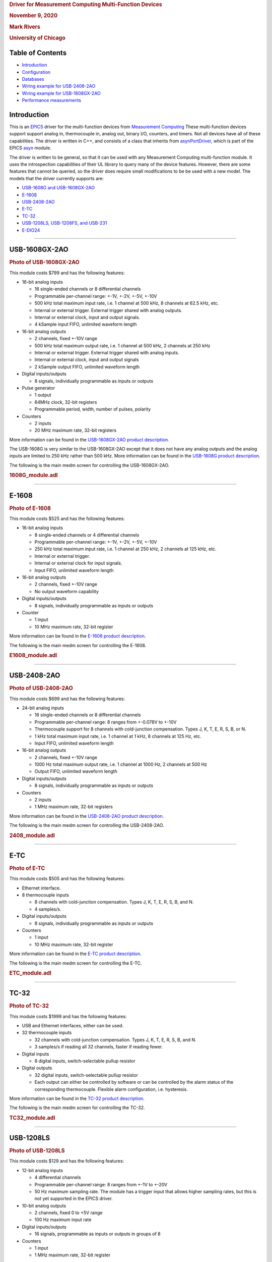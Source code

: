 .. container::

   .. rubric:: Driver for Measurement Computing Multi-Function Devices
      :name: driver-for-measurement-computing-multi-function-devices

   .. rubric:: November 9, 2020
      :name: november-9-2020

   .. rubric:: Mark Rivers
      :name: mark-rivers

   .. rubric:: University of Chicago
      :name: university-of-chicago

Table of Contents
-----------------

-  `Introduction <#Introduction>`__
-  `Configuration <#Configuration>`__
-  `Databases <#Databases>`__
-  `Wiring example for USB-2408-2AO <#USB2408_Wiring>`__
-  `Wiring example for USB-1608GX-2AO <#USB1608_Wiring>`__
-  `Performance measurements <#Performance>`__

.. _Introduction:

Introduction
------------

This is an `EPICS <http://www.aps.anl.gov/epics>`__ driver for the
multi-function devices from `Measurement
Computing <http://www.mccdaq.com>`__ These multi-function devices
support support analog in, thermocouple in, analog out, binary I/O,
counters, and timers. Not all devices have all of these capabilities.
The driver is written in C++, and consists of a class that inherits from
`asynPortDriver <http://www.aps.anl.gov/epics/modules/soft/asyn/R4-27/asynPortDriver.html>`__,
which is part of the EPICS
`asyn <http://www.aps.anl.gov/epics/modules/soft/asyn>`__ module.

The driver is written to be general, so that it can be used with any
Measurement Computing multi-function module. It uses the introspection
capabilities of their UL library to query many of the device features.
However, there are some features that cannot be queried, so the driver
does require small modifications to be be used with a new model. The
models that the driver currently supports are:

-  `USB-1608G and USB-1608GX-2AO <#USB-1608GX-2AO>`__
-  `E-1608 <#E-1608>`__
-  `USB-2408-2AO <#USB-2408-2AO>`__
-  `E-TC <#E-TC>`__
-  `TC-32 <#TC-32>`__
-  `USB-1208LS, USB-1208FS, and USB-231 <#USB-1208LS>`__
-  `E-DIO24 <#E-DIO24>`__

--------------

.. _USB-1608GX-2AO:

USB-1608GX-2AO
--------------

.. container::

   .. rubric:: Photo of USB-1608GX-2AO
      :name: photo-of-usb-1608gx-2ao

   |USB-1608GX-2AO.jpg|

This module costs $799 and has the following features:

-  16-bit analog inputs

   -  16 single-ended channels or 8 differential channels
   -  Programmable per-channel range: +-1V, +-2V, +-5V, +-10V
   -  500 kHz total maximum input rate, i.e. 1 channel at 500 kHz, 8
      channels at 62.5 kHz, etc.
   -  Internal or external trigger. External trigger shared with analog
      outputs.
   -  Internal or external clock, input and output signals.
   -  4 kSample input FIFO, unlimited waveform length

-  16-bit analog outputs

   -  2 channels, fixed +-10V range
   -  500 kHz total maximum output rate, i.e. 1 channel at 500 kHz, 2
      channels at 250 kHz
   -  Internal or external trigger. External trigger shared with analog
      inputs.
   -  Internal or external clock, input and output signals
   -  2 kSample output FIFO, unlimited waveform length

-  Digital inputs/outputs

   -  8 signals, individually programmable as inputs or outputs

-  Pulse generator

   -  1 output
   -  64MHz clock, 32-bit registers
   -  Programmable period, width, number of pulses, polarity

-  Counters

   -  2 inputs
   -  20 MHz maximum rate, 32-bit registers

More information can be found in the `USB-1608GX-2AO product
description. <http://www.mccdaq.com/usb-data-acquisition/USB-1608G-Series.aspx>`__

The USB-1608G is very similar to the USB-1608GX-2AO except that it does
not have any analog outputs and the analog inputs are limited to 250 kHz
rather than 500 kHz. More information can be found in the `USB-1608G
product
description. <http://www.mccdaq.com/usb-data-acquisition/USB-1608G-Series.aspx>`__

The following is the main medm screen for controlling the
USB-1608GX-2AO.

.. container::

   .. rubric:: 1608G_module.adl
      :name: g_module.adl

   |USB1608G_module.png|

--------------

.. _E-1608:

E-1608
------

.. container::

   .. rubric:: Photo of E-1608
      :name: photo-of-e-1608

   |E1608.jpg|

This module costs $525 and has the following features:

-  16-bit analog inputs

   -  8 single-ended channels or 4 differential channels
   -  Programmable per-channel range: +-1V, +-2V, +-5V, +-10V
   -  250 kHz total maximum input rate, i.e. 1 channel at 250 kHz, 2
      channels at 125 kHz, etc.
   -  Internal or external trigger.
   -  Internal or external clock for input signals.
   -  Input FIFO, unlimited waveform length

-  16-bit analog outputs

   -  2 channels, fixed +-10V range
   -  No output waveform capability

-  Digital inputs/outputs

   -  8 signals, individually programmable as inputs or outputs

-  Counter

   -  1 input
   -  10 MHz maximum rate, 32-bit register

More information can be found in the `E-1608 product
description. <https://www.mccdaq.com/ethernet-data-acquisition/E-1608-Series>`__

The following is the main medm screen for controlling the E-1608.

.. container::

   .. rubric:: E1608_module.adl
      :name: e1608_module.adl

   |E1608_module.png|

--------------

.. _USB-2408-2AO:

USB-2408-2AO
------------

.. container::

   .. rubric:: Photo of USB-2408-2AO
      :name: photo-of-usb-2408-2ao

   |USB-2408-2AO.jpg|

This module costs $699 and has the following features:

-  24-bit analog inputs

   -  16 single-ended channels or 8 differential channels
   -  Programmable per-channel range: 8 ranges from +-0.078V to +-10V
   -  Thermocouple support for 8 channels with cold-junction
      compensation. Types J, K, T, E, R, S, B, or N.
   -  1 kHz total maximum input rate, i.e. 1 channel at 1 kHz, 8
      channels at 125 Hz, etc.
   -  Input FIFO, unlimited waveform length

-  16-bit analog outputs

   -  2 channels, fixed +-10V range
   -  1000 Hz total maximum output rate, i.e. 1 channel at 1000 Hz, 2
      channels at 500 Hz
   -  Output FIFO, unlimited waveform length

-  Digital inputs/outputs

   -  8 signals, individually programmable as inputs or outputs

-  Counters

   -  2 inputs
   -  1 MHz maximum rate, 32-bit registers

More information can be found in the `USB-2408-2AO product
description. <http://www.mccdaq.com/usb-data-acquisition/USB-2408-Series.aspx>`__

The following is the main medm screen for controlling the USB-2408-2AO.

.. container::

   .. rubric:: 2408_module.adl
      :name: module.adl

   |USB2408_module.png|

--------------

.. _E-TC:

E-TC
----

.. container::

   .. rubric:: Photo of E-TC
      :name: photo-of-e-tc

   |E-TC.jpg|

This module costs $505 and has the following features:

-  Ethernet interface.
-  8 thermocouple inputs

   -  8 channels with cold-junction compensation. Types J, K, T, E, R,
      S, B, and N.
   -  4 samples/s.

-  Digital inputs/outputs

   -  8 signals, individually programmable as inputs or outputs

-  Counters

   -  1 input
   -  10 MHz maximum rate, 32-bit register

More information can be found in the `E-TC product
description. <https://www.mccdaq.com/ethernet-data-acquisition/thermocouple-input/24-bit-daq/E-TC.aspx>`__

The following is the main medm screen for controlling the E-TC.

.. container::

   .. rubric:: ETC_module.adl
      :name: etc_module.adl

   |ETC_module.png|

--------------

.. _TC-32:

TC-32
-----

.. container::

   .. rubric:: Photo of TC-32
      :name: photo-of-tc-32

   |TC-32.jpg|

This module costs $1999 and has the following features:

-  USB and Ethernet interfaces, either can be used.
-  32 thermocouple inputs

   -  32 channels with cold-junction compensation. Types J, K, T, E, R,
      S, B, and N.
   -  3 samples/s if reading all 32 channels, faster if reading fewer.

-  Digital inputs

   -  8 digital inputs, switch-selectable pullup resistor

-  Digital outputs

   -  32 digital inputs, switch-selectable pullup resistor
   -  Each output can either be controlled by software or can be
      controlled by the alarm status of the corresponding thermocouple.
      Flexible alarm configuration, i.e. hysteresis.

More information can be found in the `TC-32 product
description. <http://www.mccdaq.com/usb-ethernet-data-acquisition/temperature/usb-ethernet-24-bit-thermocouple-daq/TC-32.aspx>`__

The following is the main medm screen for controlling the TC-32.

.. container::

   .. rubric:: TC32_module.adl
      :name: tc32_module.adl

   |TC32_module.png|

--------------

.. _USB-1208LS:

USB-1208LS
----------

.. container::

   .. rubric:: Photo of USB-1208LS
      :name: photo-of-usb-1208ls

   |USB-1208LS.jpg|

This module costs $129 and has the following features:

-  12-bit analog inputs

   -  4 differential channels
   -  Programmable per-channel range: 8 ranges from +-1V to +-20V
   -  50 Hz maximum sampling rate. The module has a trigger input that
      allows higher sampling rates, but this is not yet supported in the
      EPICS driver.

-  10-bit analog outputs

   -  2 channels, fixed 0 to +5V range
   -  100 Hz maximum input rate

-  Digital inputs/outputs

   -  16 signals, programmable as inputs or outputs in groups of 8

-  Counters

   -  1 input
   -  1 MHz maximum rate, 32-bit register

More information can be found in the `USB-1208LS product
description. <http://www.mccdaq.com/usb-data-acquisition/USB-1208FS-LS-1408FS-Series.aspx>`__

The
`USB-1208HS <http://www.mccdaq.com/usb-data-acquisition/USB-1208FS-LS-1408FS-Series.aspx>`__
and
`USB-231 <http://www.mccdaq.com/usb-data-acquisition/USB-230-Series.aspx>`__
are similar devices but with higher performance.

The following is the main medm screen for controlling the USB-1208LS.

.. container::

   .. rubric:: USB1208LS_module.adl
      :name: usb1208ls_module.adl

   |USB1208LS_module.png|

.. _E-DIO24:

E-DIO24
-------

.. container::

   .. rubric:: Photo of E-DIO24
      :name: photo-of-e-dio24

   |E-DIO24_500.jpg|

This module costs $320 and has the following features:

-  Digital inputs/outputs

   -  24 signals, individuaully programmable as inputs or outputs

-  Counters

   -  1 input
   -  10 MHz maximum rate, 32-bit register

More information can be found in the `E-DIO24 product
description. <https://www.mccdaq.com/ethernet-data-acquisition/24-channel-digital-io-daq/E-DIO24-Series>`__

.. _Configuration:

Configuration
-------------

The following lines are needed in the EPICS startup script for the
multifunction driver.

::

   ## Configure port driver
   # MultiFunctionConfig(portName,        # The name to give to this asyn port driver
   #                     boardNum,        # The number of this board assigned by the Measurement Computing Instacal program 
   #                     maxInputPoints,  # Maximum number of input points for waveform digitizer
   #                     maxOutputPoints) # Maximum number of output points for waveform generator
   MultiFunctionConfig("1608G_1", 1, 1048576, 1048576)
   dbLoadTemplate("1608G.substitutions.big")

The measComp module comes with example iocBoot/ directories that contain
example startup scripts and example substitutions files. These
directories are iocUSB1208, iocUSB1608G, iocUSB1608G-2A0, iocUSB2408,
iocUSB231, iocUSBC9513, iocUSBCTR, and iocMeasCompDemo.

.. _Databases:

Databases
---------

The following tables list the database template files that are used with
the multi-function modules.

Analog I/O Functions
~~~~~~~~~~~~~~~~~~~~

EPICS record name

EPICS record type

asyn interface

drvInfo string

Description

**measCompAnalogIn.template. This database is loaded once for each
analog input channel.**

$(P)$(R)

ai

asynInt32

ANALOG_IN_VALUE

Analog input value. This is converted from the 16-bit unsigned integer
device units from the driver to engineering units using the EGUL and
EGUF fields. This field should be periodically scanned, since it is not
currently polled in the driver, so I/O Intr scanning cannot be used.

$(P)$(R)Range

mbbo

asynInt32

ANALOG_IN_RANGE

Input range for this analog input channel. Choices are determined at run
time based on the model in use.

$(P)$(R)Type

mbbo

asynInt32

ANALOG_IN_TYPE

Input type (e.g. "Volts", "TC deg", etc.) for this analog input channel.
Choices are determined at run time based on the model in use.

**measCompAnalogOut.template. This database is loaded once for each
analog input channel.**

$(P)$(R)

ai

asynInt32

ANALOG_OUT_VALUE

Analog output value. This is converted from engineering units to the
16-bit unsigned integer device units for the driver using the EGUL and
EGUF fields.

$(P)$(R)Range

mbbo

asynInt32

ANALOG_OUT_RANGE

Output range for this analog output channel. Choices are determined at
run time based on the model in use.

$(P)$(R)Return

ai

asynInt32

ANALOG_OUT_VALUE

Analog output value to return to at the end of a pulse. This is
converted from engineering units to the 16-bit unsigned integer device
units for the driver using the EGUL and EGUF fields.

$(P)$(R)Pulse

bo

N.A.

N.A.

Choices are "Normal" and "Pulse". In Normal mode the Return record is
ignored. In Pulse mode the $(P)($R) output is written to to hardware,
followed immediately by writing the $(P)$(R)Return value.

$(P)$(R)TweakVal

ao

N.A.

N.A.

The amount by which to tweak the out when the Tweak record is processed.

$(P)$(R)TweakUp

calcout

N.A.

N.A.

Tweaks the output up by TweakVal.

$(P)$(R)TweakDown

calcout

N.A.

N.A.

Tweaks the output down by TweakVal.

The following is the medm screen for controlling the analog input
records for the USB-1608GX-2AO. Note that the engineering units limits
(EGUL and EGUF) do not have to be in volts, they can be in any units
such as "percent", "degrees", etc.

.. container::

   .. rubric:: measCompAiSetup.adl
      :name: meascompaisetup.adl

   |measCompAiSetup.png|

The following is the medm screen for controlling the analog output
records for the USB-1608GX-2AO. Note that the engineering units limits
(EGUL and EGUF) do not have to be in volts, they can be in any units
such as "percent", "degrees", etc. The drive limits can be more
restrictive than the full +-10V output range of the analog outputs.

.. container::

   .. rubric:: measCompAoSetup.adl
      :name: meascompaosetup.adl

   |measCompAoSetup.png|

Temperature Functions
~~~~~~~~~~~~~~~~~~~~~

EPICS record name

EPICS record type

asyn interface

drvInfo string

Description

**measCompTemperatureIn.template. This database is loaded once for each
temperature input channel.**

$(P)$(R)

ai

asynFloat64

TEMPERATURE_IN_VALUE

Temperature input value. This field should be periodically scanned,
since it is not currently polled in the driver, so I/O Intr scanning
cannot be used.

$(P)$(R)Scale

mbbo

asynInt32

TEMPERATURE_SCALE

Temperature scale (units) for this temperature input channel. Choices
are "Celsius" (0), "Fahrenheit" (1), "Kelvin" (2), "Volts" (4), and
"Noscale" (5).

$(P)$(R)TCType

mbbo

asynInt32

THERMOCOUPLE_TYPE

Thermocouple type. Choices are "Type J" (1), "Type K" (2), "Type T" (3),
"Type 4" (4), "Type R" (5), "Type S" (6), "Type B" (7), "Type N" (8)

$(P)$(R)Filter

mbbo

asynInt32

TEMPERATURE_FILTER

Temperature filter. Choices are "Filter" (0) and "No filter" (0x400)

The following is the main medm screen for configuring the
analog/temperature inputs on the USB-2408-2AO.

.. container::

   .. rubric:: measCompTemperatureSetup.adl
      :name: meascomptemperaturesetup.adl

   |measCompTemperatureSetup.png|

Digital I/O Functions
~~~~~~~~~~~~~~~~~~~~~

EPICS record name

EPICS record type

asyn interface

drvInfo string

Description

**measCompBinaryIn.template. This database is loaded once for each
binary I/O bit.**

$(P)$(R)

bi

asynUInt32Digital

DIGITAL_INPUT

Digital input value. The MASK parameter in the INP link defines which
bit is used. The binary inputs are polled by the driver poller thread,
so these records should have SCAN="I/O Intr".

**measCompLongIn.template. This database is loaded once for each binary
I/O register.**

$(P)$(R)

longin

asynUInt32Digital

DIGITAL_INPUT

Digital input value as a word, rather than individual bits. The MASK
parameter in the INP link defines which bits are used. The binary inputs
are polled by the driver poller thread, so this record should have
SCAN="I/O Intr".

**measCompBinaryOut.template. This database is loaded once for each
binary I/O bit.**

$(P)$(R)

bo

asynUInt32Digital

DIGITAL_OUTPUT

Digital output value. The MASK parameter in the INP link defines which
bit is used.

$(P)$(R)_RBV

bi

asynUInt32Digital

DIGITAL_OUTPUT

Digital output value readback. The MASK parameter in the INP link
defines which bit is used.

**measCompLongOut.template. This database is loaded once for each binary
I/O register.**

$(P)$(R)

longout

asynUInt32Digital

DIGITAL_OUTPUT

Digital output value as a word, rather than individual bits. The MASK
parameter in the INP link defines which bits are used.

$(P)$(R)_RBV

longin

asynUInt32Digital

DIGITAL_OUTPUT

Digital output value readback as a word, rather than individual bits.
The MASK parameter in the INP link defines which bits are used.

**measCompBinaryDir.template. This database is loaded once for each
binary I/O bit.**

$(P)$(R)

bo

asynUInt32Digital

DIGITAL_DIRECTION

Direction of this I/O line, "In" (0) or "Out" (1). The MASK parameter in
the INP link defines which bit is used.

Pulse Generator Functions (these are called "timers" in Measurement Computing's documentation)
~~~~~~~~~~~~~~~~~~~~~~~~~~~~~~~~~~~~~~~~~~~~~~~~~~~~~~~~~~~~~~~~~~~~~~~~~~~~~~~~~~~~~~~~~~~~~~

EPICS record name

EPICS record type

asyn interface

drvInfo string

Description

**measCompPulseGen.template. This database is loaded once for each pulse
generator.**

$(P)$(R)Run

bo

asynUInt32

PULSE_RUN

"Run" (1) starts the pulse generator, "Stop" (0) stops the pulse
generator. Note that ideally this record should go back to 0 when the
pulse generator is done, if it is outputting a finite number of pulses
(see Count record). But unfortunately the Measurement Computing library
does not have a way to query the status of the timer to see if it is
done, so this is not possible.

$(P)$(R)Period

ao

asynFloat64

PULSE_PERIOD

Pulse period, in seconds. The time between pulses can be defined either
with the Period or with the Frequency; whenever one record is changed
the other is updated with the new calculated value.

$(P)$(R)Frequency

ao

N.A.

N.A.

Pulse frequency, in seconds. The Frequency calculates a new value of the
Period, and sends the period value to the driver.

$(P)$(R)Width

ao

asynFloat64

PULSE_WIDTH

Pulse width, in seconds. The allowed range is 15.625 ns to
(Period-15.625 ns).

$(P)$(R)Delay

ao

asynFloat64

PULSE_DELAY

Initial pulse delay in seconds after Run is set to 1.

$(P)$(R)Count

longout

asynInt32

PULSE_COUNT

Number of pulses to output. If the Count is 0 then the pulse generator
runs continuously until Run is set to 0.

$(P)$(R)IdleState

bo

asynInt32

PULSE_IDLE_STATE

The idle state of the pulse output line, "Low" (0) or "High" (1). This
determines the polarity of the pulse, i.e. positive going or negative
going.

Waveform Digitizer Functions
~~~~~~~~~~~~~~~~~~~~~~~~~~~~

EPICS record name

EPICS record type

asyn interface

drvInfo string

Description

**measCompWaveformDig.template. This database is loaded once per
module.**

$(P)$(R)NumPoints

longout

asynInt32

WAVEDIG_NUM_POINTS

Number of points to digitize. This cannot be more than the value of
maxInputPoints that was specified in USB1608GConfig.

$(P)$(R)FirstChan

mbbo

asynInt32

WAVEDIG_FIRST_CHAN

First channel to digitize. "1" (0) to "8" (7). The database currently
assumes differential inputs, so only 8 inputs are available, though this
can easily be extended to 16.

$(P)$(R)NumChans

mbbo

asynInt32

WAVEDIG_NUM_CHANS

Number of channels to digitize. "1" (0) to "8" (7). The maximum valid
number is 8-FirstChan+1. The database currently assumes differential
inputs, so only 8 inputs are available, though this can easily be
extended to 16.

$(P)$(R)TimeWF

waveform

asynFloat32Array

WAVEDIG_TIME_WF

Timebase waveform. These values are calculated when Dwell or NumPoints
are changed. It is typically used as the X-axis in plots.

$(P)$(R)CurrentPoint

longin

asynInt32

WAVEDIG_CURRENT_POINT

The current point being collected. This does not always increment by 1
because the device can transfer data in blocks.

$(P)$(R)Dwell

ao

asynFloat64

WAVEDIG_DWELL

The time per point in seconds. The minimum time is 2 microseconds times
NumChans.

$(P)$(R)TotalTime

ai

asynFloat64

WAVEDIG_TOTAL_TIME

The total time to digitize NumChans*NumPoints.

$(P)$(R)ExtTrigger

bo

asynInt32

WAVEDIG_EXT_TRIGGER

The trigger source, "Internal" (0) or "External" (1).

$(P)$(R)ExtClock

bo

asynInt32

WAVEDIG_EXT_CLOCK

The clock source, "Internal" (0) or "External" (1). If External is used
then the Dwell record does not control the digitization rate, it is
controlled by the external clock. However Dwell should be set to
approximately the correct value if possible, because that controls what
type of data transfers the device uses.

$(P)$(R)Continuous

bo

asynInt32

WAVEDIG_CONTINUOUS

Values are "One-shot" (0) or "Continuous" (1). This controls whether the
device stops when acquisition is complete, or immediately begins another
acquisition. Typically "One-shot" is used, because the driver is
currently not double-buffered, so data could be overwritten before the
driver has a chance to read the data. One exception is when using
Retrigger=Enable and TriggerCount less than NumPoints. In that case each
trigger will only collect TriggerCount samples, and one wants to use
Continuous so that it collects the next TriggerCount samples on the next
trigger input.

$(P)$(R)AutoRestart

bo

asynInt32

WAVEDIG_AUTO_RESTART

Values are "Disable" (0) and "Enable" (1). This controls whether the
driver automatically starts another acquire when the previous one
completes. This is different from Continuous mode described above,
because this is a software restart that only happens after the driver
has read the buffer from the previous acquisition.

$(P)$(R)Retrigger

bo

asynInt32

WAVEDIG_RETRIGGER

Values are "Disable" (0) and "Enable" (1). This controls whether the
device rearms the trigger input after a trigger is received.

$(P)$(R)TriggerCount

longout

asynInt32

WAVEDIG_TRIGGER_COUNT

This controls how many samples are collected on each trigger input. 0
means collect NumPoint samples. If TriggerCount is less than NumPoints,
Retrigger=Enable and Continuous=Enable then each time a trigger is
received TriggerCount samples will be collected.

$(P)$(R)BurstMode

bo

asynInt32

WAVEDIG_BURST_MODE

Values are "Disable" (0) and "Enable" (1). This controls whether the
device digitizes all NumChans channels as quickly as possible during
each sample, or whether it digitizes successive channels at evenly
spaced time intevals during the Dwell time. Enabling BurstMode means
that all channels are digitized 2 microseconds apart. This can reduce
the accuracy if the channels have very different voltages because of the
settling time and slew rate limitations of the system.

$(P)$(R)Run

busy

asynInt32

WAVEDIG_RUN

Values are "Stop" (0) and "Run" (1). This starts and stops the waveform
digitizer.

$(P)$(R)ReadWF

busy

asynInt32

WAVEDIG_READ_WF

Values are "Done" (0) and "Read" (1). This reads the waveform data from
the device buffers into the waveform records. Note that the driver
always reads device when acquisition stops, so for quick acquisitions
this record can be Passive. To see partial data during long acquisitions
this record can be periodically processed.

**measCompWaveformDigN.template. This database is loaded for each
digitizer input channel.**

$(P)$(R)VoltWF

waveform

asynFloat64Array

WAVEDIG_VOLT_WF

This waveform record contains the digitizer waveform data for channel N.
This record has scan=I/O Intr, and it will process whenever acquisition
completes, or whenever the ReadWF record above processes. The data are
in volts.

| 

.. container::

   .. rubric:: Plot of a digitized waveform of someone speaking into a
      microphone
      :name: plot-of-a-digitized-waveform-of-someone-speaking-into-a-microphone

   |measCompWaveDigPlot.png|
   .. rubric:: Waveform Generator Functions
      :name: waveform-generator-functions

EPICS record name

EPICS record type

asyn interface

drvInfo string

Description

**measCompWaveformGen.template. This database is loaded once per
module.**

$(P)$(R)NumPoints

longin

asynInt32

WAVEGEN_NUM_POINTS

Number of points output waveform. The value of this record is equal to
UserNumPoints if user-defined waveforms are selected, or IntNumPoints if
internal predefined waveforms are selected.

$(P)$(R)UserNumPoints

longout

asynInt32

WAVEGEN_USER_NUM_POINTS

Number of points in user-defined output waveforms. This cannot be more
than the value of maxOutputPoints that was specified in USB1608GConfig.

$(P)$(R)IntNumPoints

longout

asynInt32

WAVEGEN_INT_NUM_POINTS

Number of points in internal predefined output waveforms. This cannot be
more than the value of maxOutputPoints that was specified in
USB1608GConfig.

$(P)$(R)UserTimeWF

waveform

asynFloat32Array

WAVEDIG_USER_TIME_WF

Timebase waveform for user-defined waveforms. These values are
calculated when UserDwell or UserNumPoints are changed. It is typically
used as the X-axis in plots.

$(P)$(R)IntTimeWF

waveform

asynFloat32Array

WAVEGEN_INT_TIME_WF

Timebase waveform for internal predefined waveforms. These values are
calculated when IntDwell or IntNumPoints are changed. It is typically
used as the X-axis in plots.

$(P)$(R)CurrentPoint

longin

asynInt32

WAVEGEN_CURRENT_POINT

The current point being output. This does not always increment by 1
because the device can transfer data in blocks.

$(P)$(R)Frequency

ai

asynFloat64

WAVEGEN_FREQUENCY

The output frequency (waveforms/second). The value of this record is
equal to UserFrequency if user-defined waveforms are selected, or
IntFrequency if internal predefined waveforms are selected.

$(P)$(R)Dwell

ai

asynFloat64

WAVEGEN_DWELL

The output dwell time or period (seconds/sample). The value of this
record is equal to UserDwell if user-defined waveforms are selected, or
IntDwell if internal predefined waveforms are selected.

$(P)$(R)UserDwell

ao

asynFloat64

WAVEGEN_USER_DWELL

The output dwell time or period (seconds/sample) for user-defined
waveforms. This record is automatically changed if UserFrequency is
modified.

$(P)$(R)IntDwell

ao

asynFloat64

WAVEGEN_INT_DWELL

The output dwell time or period (seconds/sample) for internal predefined
waveforms. This record is automatically changed if IntFrequency is
modified.

$(P)$(R)UserFrequency

ao

N.A.

N.A.

The output frequency (waveforms/second) for user-defined waveforms. This
record computes UserDwell and writes to that record. This record is
automatically changed if UserDwell is modified.

$(P)$(R)IntFrequency

ao

N.A.

N.A.

The output frequency (waveforms/second) for internal predefined
waveforms. This record computes IntDwell and writes to that record. This
record is automatically changed if IntDwell is modified.

$(P)$(R)TotalTime

ai

asynFloat64

WAVEGEN_TOTAL_TIME

The total time to output the waveforms. This is Dwell*NumPoints.

$(P)$(R)ExtTrigger

bo

asynInt32

WAVEGEN_EXT_TRIGGER

The trigger source, "Internal" (0) or "External" (1).

$(P)$(R)ExtClock

bo

asynInt32

WAVEGEN_EXT_CLOCK

The clock source, "Internal" (0) or "External" (1). If External is used
then the Dwell record does not control the output rate, it is controlled
by the external clock. However Dwell should be set to approximately the
correct value if possible, because that controls what type of data
transfers the device uses.

$(P)$(R)Continuous

bo

asynInt32

WAVEGEN_CONTINUOUS

Values are "One-shot" (0) or "Continuous" (1). This controls whether the
device stops when the output waveform is complete, or immediately begins
again at the start of the waveform.

$(P)$(R)Retrigger

bo

asynInt32

WAVEGEN_RETRIGGER

Values are "Disable" (0) and "Enable" (1). This controls whether the
device rearms the trigger input after a trigger is received.

$(P)$(R)TriggerCount

longout

asynInt32

WAVEGEN_TRIGGER_COUNT

This controls how many values are output on each trigger input. 0 means
output NumPoints samples. If TriggerCount is less than NumPoints,
Retrigger=Enable and Continuous=Enable then each time a trigger is
received TriggerCount samples will be output.

$(P)$(R)Run

busy

asynInt32

WAVEGEN_RUN

Values are "Stop" (0) and "Run" (1). This starts and stops the waveform
generator.

**measCompWaveformGenN.template. This database is loaded for each
waveform generator output channel.**

$(P)$(R)UserWF

waveform

asynFloat32Array

WAVEGEN_USER_WF

This waveform record contains the user-defined waveform generator data
for channel N. The data are in volts. These data are typically generated
by an EPICS Channel Access client.

$(P)$(R)InternalWF

waveform

asynFloat32Array

WAVEGEN_INT_WF

This waveform record contains the internal predefined waveform generator
data for channel N. The data are in volts.

$(P)$(R)Enable

bo

asynInt32

WAVEGEN_ENABLE

Values are "Disable" and "Enable". Controls whether channel N output is
enabled.

$(P)$(R)Type

mbbo

asynInt32

WAVEGEN_WAVE_TYPE

Controls the waveform type on channel N. Values are "User-defined" and
"Sin wave", "Square wave", "Sawtooth", "Pulse", or "Random". Note that
if any channel is "User-defined" then all channels must be. Note that
all internally predefined waveforms are symmetric about 0 volts. To
output unipolar signals the Offset should be set to +-Amplitude/2.

$(P)$(R)PulseWidth

ao

asynFloat64

WAVEGEN_PULSE_WIDTH

Controls the pulse width in seconds if Type is "Pulse".

$(P)$(R)Amplitude

ao

asynFloat64

WAVEGEN_AMPLITUDE

Controls the amplitude of the waveform. For internally predefined
waveforms this directly controls the peak-to-peak amplitude in volts.
For user-defined waveforms this is a scale factor that multiplies the
values in the waveform, i.e. 1.0 outputs the user-defined waveform
unchanged, 2.0 increases the amplitide by 2, etc. For both internal and
used-defined waveforms changing the sign of the Amplitude controls the
polarity of the signal.

$(P)$(R)Offset

ao

asynFloat64

WAVEGEN_OFFSET

Controls the offset of the waveform in volts. For user-defined
waveforms, this value is added to the waveform, i.e. 0.0 outputs the
user-defined waveform unchanged, 1.0 adds 1 volt, etc.

.. container::

   .. rubric:: Plot of an internal predefined waveform (sin wave)
      :name: plot-of-an-internal-predefined-waveform-sin-wave

   |measCompWaveGenPlot_int.png|
   .. rubric:: Plot of a user-defined waveform (sum of sin and cos
      waves)
      :name: plot-of-a-user-defined-waveform-sum-of-sin-and-cos-waves

   |measCompWaveGenPlot_user.png|
   .. rubric:: Trigger Functions
      :name: trigger-functions

EPICS record name

EPICS record type

asyn interface

drvInfo string

Description

**measCompTrigger.template. This database is loaded once per module.**

$(P)$(R)Mode

mbbo

asynInt32

TRIGGER_MODE

The mode of the external trigger input. Choices are "Positive edge",
"Negative edge", "High", and "Low".

--------------

.. _USB2408_Wiring:

Box for thermocouple connections for USB-2408-2A0
-------------------------------------------------

The following photo shows a box we built to house the USB-2408-2AO and
provide I/O connections. .

.. container::

   .. rubric:: USB-2408 box, top view
      :name: usb-2408-box-top-view

   |USB2408_Box_Top.jpg|

.. container::

   .. rubric:: USB-2408 box, side views
      :name: usb-2408-box-side-views

   |USB2408_Box_Sides.jpg|

--------------

.. _USB1608_Wiring:

Wiring USB-1608GX-2AO to BCDA BC-020 LEMO Breakout Panels
---------------------------------------------------------

The following photo shows the BCDA BC-020 LEMO breakout panels wired to
the USB-1608GX-2AO. These are the lower 2 BC-020 panels in this photo. A
BC-020 with a BC-026 daughter card is used for the analog signals (lower
left), and a BC-020 with a BC-087 daughter card for the digital signals
(lower right).

.. container::

   .. rubric:: BC-020 LEMO breakout panels
      :name: bc-020-lemo-breakout-panels

   |measCompBC-020.jpg|

.. _USB-1608GX-2AO_wiring:

USB-1608GX-2AO Wiring to Two BCDA BC-020 LEMO Breakout Panels
~~~~~~~~~~~~~~~~~~~~~~~~~~~~~~~~~~~~~~~~~~~~~~~~~~~~~~~~~~~~~

::

         Digital I/O using BC-087 daughter card

   50-pin ribbon      USB-1608GX      BC-020   EPICS Function
   connector pin    screw terminal   connector
    1                DIO0               J1     Digital I/O bit 0 
    2                DIO1               J2     Digital I/O bit 1
    3                DIO2               J3     Digital I/O bit 2
    4                DIO3               J4     Digital I/O bit 3
    5                DIO4               J5     Digital I/O bit 4
    6                DIO5               J6     Digital I/O bit 5
    7                DIO6               J7     Digital I/O bit 6
    8                DIO7               J8     Digital I/O bit 7
    9                 TMR               J9     Pulse generator output
   10                 GND              J10     Grounded to avoid cross-talk
   11                CTR0              J11     Counter 1 input
   12                 GND              J12     Grounded to avoid cross-talk
   13                CTR1              J13     Counter 2 input
   14                 GND              J14     Grounded to avoid cross-talk
   15                TRIG              J15     Trigger input for waveform generator and waveform digitizer
   16                 GND              J16     Grounded to avoid cross-talk
   17               A0CK0              J17     Waveform generator clock out
   18                 GND              J18     Grounded to avoid cross-talk
   19               A0CKI              J19     Waveform generator clock in
   20                 GND              J20     Grounded to avoid cross-talk
   21               AICK0              J21     Waveform digitizer clock out
   22                 GND              J16     Grounded to avoid cross-talk
   23               AICKI              J17     Waveform digitzer clock in
   50                 GND           J1-J32     LEMO connectors outer shells

    
            Analog I/O using BC-026 daughter card

   50-pin ribbon      USB-1608GX      BC-020   EPICS Function
   connector pin    screw terminal   connector
    1                CH0H               J1     Analog input 1 +
    2                CH0L               J1     Analog input 1 -
    3                AGND              N.C     Analog ground
    4                CH1H               J2     Analog input 2 +
    5                CH1L               J2     Analog input 2 -
    6                AGND              N.C     Analog ground
    7                CH2H               J3     Analog input 3 +
    8                CH2L               J3     Analog input 3 -
    9                AGND              N.C     Analog ground
   10                CH3H               J4     Analog input 4 +
   11                CH3L               J4     Analog input 4 -
   12                AGND              N.C     Analog ground
   13                CH4H               J5     Analog input 5 +
   14                CH4L               J5     Analog input 5 -
   15                AGND              N.C     Analog ground
   16                CH5H               J6     Analog input 6 +
   17                CH5L               J6     Analog input 6 -
   18                AGND              N.C     Analog ground
   19                CH6H               J7     Analog input 7 +
   20                CH6L               J7     Analog input 7 -
   21                AGND              N.C     Analog ground
   22                CH7H               J8     Analog input 8 +
   23                CH7L               J8     Analog input 8 -
   24                AGND              N.C     Analog ground
   25               AOUT0               J9     Analog output 1
   26                AGND               J9     Analog ground
   27                AGND              N.C     Analog ground
   28               AOUT1              J10     Analog output 1
   29                AGND              J10     Analog ground

   Note: the "Analog input N +" lines are connected to the Lemo center pin, 
   and the "Analog input N -" lines are connected to the Lemo shell.

--------------

.. _Performance:

Performance measurements
------------------------

The following summarizes a simple test of the precision and accuracy of
the analog outputs and analog inputs of the USB-1608GX-2AO. The test
configuration was with Analog Output 0 connected to Analog Input 0, and
also to a Keithley 2700 digital multimeter. The Keithley is a 6.5 digit
(22 bit) device, so it can be used to measure the accuracy of the
USB-1608GX-2AO analog output, and provide the "true" value to measure
the accuracy of the analog input. The 1608GX analog inputs records and
the Keithley input had SCAN=0.1 second, so new readings were being made
at 10Hz. The following IDL test program was used to drive the analog
output from -10V to +10V in 0.1V steps. 10 readings were made of the
1608GX analog inputs, and one reading of the Keithley at each voltage
step. These tests were done with the +-10V range of the analog outputs
and analog inputs. Since these are 16-bit devices, one bit is 20V/65536
= 0.000305 volts.

::

   pro test_analog_performance_1608,  ao=ao, ai=ai, min_volts=min_volts, max_volts=max_volts, $
                                      step_volts=step_volts, num_samples=num_samples, delay=delay, $
                                      keithley=keithley, results
                                      
     if (n_elements(ao)          eq 0) then ao          = '1608G:Ao1'
     if (n_elements(ai)          eq 0) then ai          = '1608G:Ai1'
     if (n_elements(min_volts)   eq 0) then min_volts   = -10.0
     if (n_elements(max_volts)   eq 0) then max_volts   =  10.0
     if (n_elements(step_volts)  eq 0) then step_volts  = 0.1
     if (n_elements(num_samples) eq 0) then num_samples = 10 
     if (n_elements(delay)       eq 0) then delay       = 0.1
     if (n_elements(keithley)    eq 0) then keithley    = '13LAB:DMM2Dmm_raw.VAL'

     output = min_volts
     samples = dblarr(num_samples)
     num_points = ((max_volts - min_volts) / step_volts + 0.5) + 1
     results = dblarr(4, num_points)
     for i=0, num_points-1 do begin
       output = min_volts + i*step_volts
       t = caput(ao, output)
       wait, 2*delay
       for j=0, num_samples-1 do begin
         wait, delay
         t = caget(ai, temp)
         samples[j] = temp
       endfor
       m = moment(samples)
       results[0,i] = output
       results[1,i] = m[0]
       results[2,i] = sqrt(m[1])
       t = caget(keithley, temp)
       results[3,i] = temp
       print, results[0,i], results[1,i], results[2,i], results[3,i]
     endfor
   end

The following plot shows the difference of the nominal 1608GX analog
output voltage from the Keithley 2700 reading. The mean error is
0.000312V, or just over 1 bit. The RMS error is 0.000203V, or less than
1 bit.

.. container::

   |measCompAoError.png|

The following plot shows the difference of the mean of 10 readings of
the 1608GX analog input voltage from the Keithley 2700 reading. The mean
error is 0.000106V, less than 1 bit. The RMS error is 0.000259V, also
less than 1 bit.

.. container::

   |measCompAiError.png|

The following plot shows the standard deviation of 10 readings of the
1608GX analog input voltage. The values range from about 0.001V (~3
bits) at +-10V to less than 0.0003V (1 bit) between -2 and +2V.

.. container::

   |measCompAiStdDev.png|

The following table contains all of the results from the tests.

+----------------+----------------+----------------+----------------+
| 1608GX analog  | 1608GX analog  | Std. Dev. of   | Keithley 2700  |
| output         | input (mean of | 10 1608GX      | reading        |
| (nominal)      | 10 readings)   | analog input   |                |
|                |                | readings       |                |
+================+================+================+================+
| -10.00000      | -9.99930       | 0.00084        | -10.00008      |
+----------------+----------------+----------------+----------------+
| -9.90000       | -9.89978       | 0.00130        | -9.89972       |
+----------------+----------------+----------------+----------------+
| -9.80000       | -9.79986       | 0.00126        | -9.79994       |
+----------------+----------------+----------------+----------------+
| -9.70000       | -9.69964       | 0.00134        | -9.69987       |
+----------------+----------------+----------------+----------------+
| -9.60000       | -9.60018       | 0.00123        | -9.59979       |
+----------------+----------------+----------------+----------------+
| -9.50000       | -9.50057       | 0.00099        | -9.50003       |
+----------------+----------------+----------------+----------------+
| -9.40000       | -9.40020       | 0.00117        | -9.39997       |
+----------------+----------------+----------------+----------------+
| -9.30000       | -9.30010       | 0.00080        | -9.29991       |
+----------------+----------------+----------------+----------------+
| -9.20000       | -9.20046       | 0.00105        | -9.20013       |
+----------------+----------------+----------------+----------------+
| -9.10000       | -9.09996       | 0.00118        | -9.10009       |
+----------------+----------------+----------------+----------------+
| -9.00000       | -9.00035       | 0.00122        | -8.99999       |
+----------------+----------------+----------------+----------------+
| -8.90000       | -8.90016       | 0.00079        | -8.90021       |
+----------------+----------------+----------------+----------------+
| -8.80000       | -8.80061       | 0.00118        | -8.80019       |
+----------------+----------------+----------------+----------------+
| -8.70000       | -8.69996       | 0.00138        | -8.70007       |
+----------------+----------------+----------------+----------------+
| -8.60000       | -8.60044       | 0.00112        | -8.60030       |
+----------------+----------------+----------------+----------------+
| -8.50000       | -8.50004       | 0.00098        | -8.49992       |
+----------------+----------------+----------------+----------------+
| -8.40000       | -8.39973       | 0.00103        | -8.39985       |
+----------------+----------------+----------------+----------------+
| -8.30000       | -8.29975       | 0.00132        | -8.30009       |
+----------------+----------------+----------------+----------------+
| -8.20000       | -8.19965       | 0.00108        | -8.20003       |
+----------------+----------------+----------------+----------------+
| -8.10000       | -8.09986       | 0.00115        | -8.09995       |
+----------------+----------------+----------------+----------------+
| -8.00000       | -8.00040       | 0.00079        | -7.99990       |
+----------------+----------------+----------------+----------------+
| -7.90000       | -7.90021       | 0.00088        | -7.90012       |
+----------------+----------------+----------------+----------------+
| -7.80000       | -7.79950       | 0.00107        | -7.80002       |
+----------------+----------------+----------------+----------------+
| -7.70000       | -7.69998       | 0.00099        | -7.69999       |
+----------------+----------------+----------------+----------------+
| -7.60000       | -7.60018       | 0.00092        | -7.60024       |
+----------------+----------------+----------------+----------------+
| -7.50000       | -7.49990       | 0.00080        | -7.50011       |
+----------------+----------------+----------------+----------------+
| -7.40000       | -7.39986       | 0.00097        | -7.40004       |
+----------------+----------------+----------------+----------------+
| -7.30000       | -7.29992       | 0.00101        | -7.30027       |
+----------------+----------------+----------------+----------------+
| -7.20000       | -7.20006       | 0.00085        | -7.20019       |
+----------------+----------------+----------------+----------------+
| -7.10000       | -7.09953       | 0.00100        | -7.09982       |
+----------------+----------------+----------------+----------------+
| -7.00000       | -7.00060       | 0.00088        | -7.00006       |
+----------------+----------------+----------------+----------------+
| -6.90000       | -6.89986       | 0.00097        | -6.90001       |
+----------------+----------------+----------------+----------------+
| -6.80000       | -6.79988       | 0.00089        | -6.79992       |
+----------------+----------------+----------------+----------------+
| -6.70000       | -6.69984       | 0.00107        | -6.70013       |
+----------------+----------------+----------------+----------------+
| -6.60000       | -6.60017       | 0.00091        | -6.60010       |
+----------------+----------------+----------------+----------------+
| -6.50000       | -6.49958       | 0.00088        | -6.50003       |
+----------------+----------------+----------------+----------------+
| -6.40000       | -6.40043       | 0.00105        | -6.40025       |
+----------------+----------------+----------------+----------------+
| -6.30000       | -6.30005       | 0.00088        | -6.30020       |
+----------------+----------------+----------------+----------------+
| -6.20000       | -6.20008       | 0.00085        | -6.20009       |
+----------------+----------------+----------------+----------------+
| -6.10000       | -6.10016       | 0.00076        | -6.10032       |
+----------------+----------------+----------------+----------------+
| -6.00000       | -6.00052       | 0.00068        | -6.00026       |
+----------------+----------------+----------------+----------------+
| -5.90000       | -5.89963       | 0.00077        | -5.90018       |
+----------------+----------------+----------------+----------------+
| -5.80000       | -5.80050       | 0.00076        | -5.80043       |
+----------------+----------------+----------------+----------------+
| -5.70000       | -5.70013       | 0.00066        | -5.70003       |
+----------------+----------------+----------------+----------------+
| -5.60000       | -5.60006       | 0.00066        | -5.59995       |
+----------------+----------------+----------------+----------------+
| -5.50000       | -5.50008       | 0.00082        | -5.50021       |
+----------------+----------------+----------------+----------------+
| -5.40000       | -5.39989       | 0.00090        | -5.40015       |
+----------------+----------------+----------------+----------------+
| -5.30000       | -5.29982       | 0.00081        | -5.30005       |
+----------------+----------------+----------------+----------------+
| -5.20000       | -5.19997       | 0.00087        | -5.20032       |
+----------------+----------------+----------------+----------------+
| -5.10000       | -5.10021       | 0.00048        | -5.10025       |
+----------------+----------------+----------------+----------------+
| -5.00000       | -5.00011       | 0.00054        | -5.00011       |
+----------------+----------------+----------------+----------------+
| -4.90000       | -4.89986       | 0.00071        | -4.90035       |
+----------------+----------------+----------------+----------------+
| -4.80000       | -4.79976       | 0.00070        | -4.80027       |
+----------------+----------------+----------------+----------------+
| -4.70000       | -4.69960       | 0.00082        | -4.70021       |
+----------------+----------------+----------------+----------------+
| -4.60000       | -4.60090       | 0.00054        | -4.60043       |
+----------------+----------------+----------------+----------------+
| -4.50000       | -4.50050       | 0.00072        | -4.50035       |
+----------------+----------------+----------------+----------------+
| -4.40000       | -4.40012       | 0.00076        | -4.40032       |
+----------------+----------------+----------------+----------------+
| -4.30000       | -4.30039       | 0.00045        | -4.30053       |
+----------------+----------------+----------------+----------------+
| -4.20000       | -4.20005       | 0.00066        | -4.20016       |
+----------------+----------------+----------------+----------------+
| -4.10000       | -4.10010       | 0.00068        | -4.10010       |
+----------------+----------------+----------------+----------------+
| -4.00000       | -4.00012       | 0.00062        | -4.00004       |
+----------------+----------------+----------------+----------------+
| -3.90000       | -3.90018       | 0.00060        | -3.90023       |
+----------------+----------------+----------------+----------------+
| -3.80000       | -3.80002       | 0.00059        | -3.80021       |
+----------------+----------------+----------------+----------------+
| -3.70000       | -3.70019       | 0.00049        | -3.70009       |
+----------------+----------------+----------------+----------------+
| -3.60000       | -3.60027       | 0.00056        | -3.60032       |
+----------------+----------------+----------------+----------------+
| -3.50000       | -3.50042       | 0.00063        | -3.50025       |
+----------------+----------------+----------------+----------------+
| -3.40000       | -3.40017       | 0.00048        | -3.40016       |
+----------------+----------------+----------------+----------------+
| -3.30000       | -3.30043       | 0.00045        | -3.30042       |
+----------------+----------------+----------------+----------------+
| -3.20000       | -3.20034       | 0.00064        | -3.20033       |
+----------------+----------------+----------------+----------------+
| -3.10000       | -3.10027       | 0.00066        | -3.10027       |
+----------------+----------------+----------------+----------------+
| -3.00000       | -3.00047       | 0.00043        | -3.00052       |
+----------------+----------------+----------------+----------------+
| -2.90000       | -2.90025       | 0.00060        | -2.90045       |
+----------------+----------------+----------------+----------------+
| -2.80000       | -2.80021       | 0.00044        | -2.80003       |
+----------------+----------------+----------------+----------------+
| -2.70000       | -2.70033       | 0.00038        | -2.70032       |
+----------------+----------------+----------------+----------------+
| -2.60000       | -2.60011       | 0.00058        | -2.60024       |
+----------------+----------------+----------------+----------------+
| -2.50000       | -2.50001       | 0.00063        | -2.50010       |
+----------------+----------------+----------------+----------------+
| -2.40000       | -2.40015       | 0.00051        | -2.40032       |
+----------------+----------------+----------------+----------------+
| -2.30000       | -2.29960       | 0.00043        | -2.30023       |
+----------------+----------------+----------------+----------------+
| -2.20000       | -2.20050       | 0.00041        | -2.20019       |
+----------------+----------------+----------------+----------------+
| -2.10000       | -2.10040       | 0.00048        | -2.10041       |
+----------------+----------------+----------------+----------------+
| -2.00000       | -2.00012       | 0.00054        | -2.00034       |
+----------------+----------------+----------------+----------------+
| -1.90000       | -1.90018       | 0.00044        | -1.90028       |
+----------------+----------------+----------------+----------------+
| -1.80000       | -1.80026       | 0.00044        | -1.80050       |
+----------------+----------------+----------------+----------------+
| -1.70000       | -1.70025       | 0.00062        | -1.70042       |
+----------------+----------------+----------------+----------------+
| -1.60000       | -1.60043       | 0.00041        | -1.60036       |
+----------------+----------------+----------------+----------------+
| -1.50000       | -1.50054       | 0.00044        | -1.50061       |
+----------------+----------------+----------------+----------------+
| -1.40000       | -1.40035       | 0.00037        | -1.40021       |
+----------------+----------------+----------------+----------------+
| -1.30000       | -1.30001       | 0.00043        | -1.30015       |
+----------------+----------------+----------------+----------------+
| -1.20000       | -1.20006       | 0.00035        | -1.20036       |
+----------------+----------------+----------------+----------------+
| -1.10000       | -1.10024       | 0.00048        | -1.10029       |
+----------------+----------------+----------------+----------------+
| -1.00000       | -1.00035       | 0.00052        | -1.00022       |
+----------------+----------------+----------------+----------------+
| -0.90000       | -0.90056       | 0.00036        | -0.90046       |
+----------------+----------------+----------------+----------------+
| -0.80000       | -0.80052       | 0.00050        | -0.80040       |
+----------------+----------------+----------------+----------------+
| -0.70000       | -0.70011       | 0.00041        | -0.70032       |
+----------------+----------------+----------------+----------------+
| -0.60000       | -0.60029       | 0.00036        | -0.60056       |
+----------------+----------------+----------------+----------------+
| -0.50000       | -0.50056       | 0.00035        | -0.50050       |
+----------------+----------------+----------------+----------------+
| -0.40000       | -0.40031       | 0.00032        | -0.40042       |
+----------------+----------------+----------------+----------------+
| -0.30000       | -0.30042       | 0.00030        | -0.30065       |
+----------------+----------------+----------------+----------------+
| -0.20000       | -0.20053       | 0.00048        | -0.20058       |
+----------------+----------------+----------------+----------------+
| -0.10000       | -0.10037       | 0.00041        | -0.10050       |
+----------------+----------------+----------------+----------------+
| 0.00000        | 0.00018        | 0.00030        | -0.00009       |
+----------------+----------------+----------------+----------------+
| 0.10000        | 0.09986        | 0.00046        | 0.09970        |
+----------------+----------------+----------------+----------------+
| 0.20000        | 0.19995        | 0.00032        | 0.19977        |
+----------------+----------------+----------------+----------------+
| 0.30000        | 0.30005        | 0.00035        | 0.29983        |
+----------------+----------------+----------------+----------------+
| 0.40000        | 0.39979        | 0.00046        | 0.39959        |
+----------------+----------------+----------------+----------------+
| 0.50000        | 0.49979        | 0.00032        | 0.49968        |
+----------------+----------------+----------------+----------------+
| 0.60000        | 0.60008        | 0.00028        | 0.59974        |
+----------------+----------------+----------------+----------------+
| 0.70000        | 0.69941        | 0.00041        | 0.69952        |
+----------------+----------------+----------------+----------------+
| 0.80000        | 0.79979        | 0.00019        | 0.79957        |
+----------------+----------------+----------------+----------------+
| 0.90000        | 0.89986        | 0.00037        | 0.89965        |
+----------------+----------------+----------------+----------------+
| 1.00000        | 0.99956        | 0.00032        | 0.99942        |
+----------------+----------------+----------------+----------------+
| 1.10000        | 1.09966        | 0.00051        | 1.09953        |
+----------------+----------------+----------------+----------------+
| 1.20000        | 1.19982        | 0.00045        | 1.19955        |
+----------------+----------------+----------------+----------------+
| 1.30000        | 1.29940        | 0.00041        | 1.29936        |
+----------------+----------------+----------------+----------------+
| 1.40000        | 1.39959        | 0.00041        | 1.39945        |
+----------------+----------------+----------------+----------------+
| 1.50000        | 1.49990        | 0.00035        | 1.49981        |
+----------------+----------------+----------------+----------------+
| 1.60000        | 1.59969        | 0.00035        | 1.59959        |
+----------------+----------------+----------------+----------------+
| 1.70000        | 1.69979        | 0.00052        | 1.69965        |
+----------------+----------------+----------------+----------------+
| 1.80000        | 1.80029        | 0.00016        | 1.79974        |
+----------------+----------------+----------------+----------------+
| 1.90000        | 1.89944        | 0.00050        | 1.89948        |
+----------------+----------------+----------------+----------------+
| 2.00000        | 1.99966        | 0.00047        | 1.99956        |
+----------------+----------------+----------------+----------------+
| 2.10000        | 2.09973        | 0.00045        | 2.09964        |
+----------------+----------------+----------------+----------------+
| 2.20000        | 2.19980        | 0.00041        | 2.19944        |
+----------------+----------------+----------------+----------------+
| 2.30000        | 2.29984        | 0.00044        | 2.29948        |
+----------------+----------------+----------------+----------------+
| 2.40000        | 2.40006        | 0.00023        | 2.39955        |
+----------------+----------------+----------------+----------------+
| 2.50000        | 2.49934        | 0.00032        | 2.49933        |
+----------------+----------------+----------------+----------------+
| 2.60000        | 2.59937        | 0.00038        | 2.59945        |
+----------------+----------------+----------------+----------------+
| 2.70000        | 2.69963        | 0.00054        | 2.69954        |
+----------------+----------------+----------------+----------------+
| 2.80000        | 2.79994        | 0.00032        | 2.79932        |
+----------------+----------------+----------------+----------------+
| 2.90000        | 2.90010        | 0.00033        | 2.89967        |
+----------------+----------------+----------------+----------------+
| 3.00000        | 3.00026        | 0.00021        | 2.99974        |
+----------------+----------------+----------------+----------------+
| 3.10000        | 3.09990        | 0.00027        | 3.09951        |
+----------------+----------------+----------------+----------------+
| 3.20000        | 3.19976        | 0.00041        | 3.19961        |
+----------------+----------------+----------------+----------------+
| 3.30000        | 3.30022        | 0.00022        | 3.29970        |
+----------------+----------------+----------------+----------------+
| 3.40000        | 3.39977        | 0.00061        | 3.39942        |
+----------------+----------------+----------------+----------------+
| 3.50000        | 3.49990        | 0.00045        | 3.49950        |
+----------------+----------------+----------------+----------------+
| 3.60000        | 3.59991        | 0.00068        | 3.59958        |
+----------------+----------------+----------------+----------------+
| 3.70000        | 3.69952        | 0.00039        | 3.69934        |
+----------------+----------------+----------------+----------------+
| 3.80000        | 3.79974        | 0.00052        | 3.79945        |
+----------------+----------------+----------------+----------------+
| 3.90000        | 3.89969        | 0.00043        | 3.89954        |
+----------------+----------------+----------------+----------------+
| 4.00000        | 3.99994        | 0.00029        | 3.99960        |
+----------------+----------------+----------------+----------------+
| 4.10000        | 4.09967        | 0.00042        | 4.09935        |
+----------------+----------------+----------------+----------------+
| 4.20000        | 4.19974        | 0.00063        | 4.19944        |
+----------------+----------------+----------------+----------------+
| 4.30000        | 4.29950        | 0.00058        | 4.29984        |
+----------------+----------------+----------------+----------------+
| 4.40000        | 4.39973        | 0.00066        | 4.39961        |
+----------------+----------------+----------------+----------------+
| 4.50000        | 4.50001        | 0.00055        | 4.49966        |
+----------------+----------------+----------------+----------------+
| 4.60000        | 4.60005        | 0.00048        | 4.59973        |
+----------------+----------------+----------------+----------------+
| 4.70000        | 4.70014        | 0.00043        | 4.69951        |
+----------------+----------------+----------------+----------------+
| 4.80000        | 4.79982        | 0.00059        | 4.79957        |
+----------------+----------------+----------------+----------------+
| 4.90000        | 4.89995        | 0.00069        | 4.89965        |
+----------------+----------------+----------------+----------------+
| 5.00000        | 4.99925        | 0.00059        | 4.99945        |
+----------------+----------------+----------------+----------------+
| 5.10000        | 5.09960        | 0.00066        | 5.09958        |
+----------------+----------------+----------------+----------------+
| 5.20000        | 5.19963        | 0.00087        | 5.19964        |
+----------------+----------------+----------------+----------------+
| 5.30000        | 5.29952        | 0.00072        | 5.29944        |
+----------------+----------------+----------------+----------------+
| 5.40000        | 5.39925        | 0.00084        | 5.39949        |
+----------------+----------------+----------------+----------------+
| 5.50000        | 5.49926        | 0.00059        | 5.49959        |
+----------------+----------------+----------------+----------------+
| 5.60000        | 5.59918        | 0.00065        | 5.59935        |
+----------------+----------------+----------------+----------------+
| 5.70000        | 5.70004        | 0.00073        | 5.69973        |
+----------------+----------------+----------------+----------------+
| 5.80000        | 5.79989        | 0.00081        | 5.79979        |
+----------------+----------------+----------------+----------------+
| 5.90000        | 5.89972        | 0.00087        | 5.89954        |
+----------------+----------------+----------------+----------------+
| 6.00000        | 6.00000        | 0.00076        | 5.99964        |
+----------------+----------------+----------------+----------------+
| 6.10000        | 6.10001        | 0.00038        | 6.09973        |
+----------------+----------------+----------------+----------------+
| 6.20000        | 6.19986        | 0.00047        | 6.19950        |
+----------------+----------------+----------------+----------------+
| 6.30000        | 6.29947        | 0.00071        | 6.29958        |
+----------------+----------------+----------------+----------------+
| 6.40000        | 6.39973        | 0.00077        | 6.39968        |
+----------------+----------------+----------------+----------------+
| 6.50000        | 6.49986        | 0.00068        | 6.49943        |
+----------------+----------------+----------------+----------------+
| 6.60000        | 6.60005        | 0.00091        | 6.59952        |
+----------------+----------------+----------------+----------------+
| 6.70000        | 6.69947        | 0.00085        | 6.69960        |
+----------------+----------------+----------------+----------------+
| 6.80000        | 6.79939        | 0.00065        | 6.79935        |
+----------------+----------------+----------------+----------------+
| 6.90000        | 6.89924        | 0.00083        | 6.89944        |
+----------------+----------------+----------------+----------------+
| 7.00000        | 6.99989        | 0.00074        | 6.99950        |
+----------------+----------------+----------------+----------------+
| 7.10000        | 7.09972        | 0.00091        | 7.09926        |
+----------------+----------------+----------------+----------------+
| 7.20000        | 7.20012        | 0.00074        | 7.19968        |
+----------------+----------------+----------------+----------------+
| 7.30000        | 7.30004        | 0.00073        | 7.29975        |
+----------------+----------------+----------------+----------------+
| 7.40000        | 7.39934        | 0.00061        | 7.39950        |
+----------------+----------------+----------------+----------------+
| 7.50000        | 7.50002        | 0.00073        | 7.49960        |
+----------------+----------------+----------------+----------------+
| 7.60000        | 7.60003        | 0.00074        | 7.59969        |
+----------------+----------------+----------------+----------------+
| 7.70000        | 7.69967        | 0.00101        | 7.69948        |
+----------------+----------------+----------------+----------------+
| 7.80000        | 7.79947        | 0.00089        | 7.79958        |
+----------------+----------------+----------------+----------------+
| 7.90000        | 7.89972        | 0.00094        | 7.89961        |
+----------------+----------------+----------------+----------------+
| 8.00000        | 8.00027        | 0.00083        | 7.99969        |
+----------------+----------------+----------------+----------------+
| 8.10000        | 8.09934        | 0.00090        | 8.09945        |
+----------------+----------------+----------------+----------------+
| 8.20000        | 8.19971        | 0.00095        | 8.19952        |
+----------------+----------------+----------------+----------------+
| 8.30000        | 8.29963        | 0.00112        | 8.29961        |
+----------------+----------------+----------------+----------------+
| 8.40000        | 8.39997        | 0.00073        | 8.39939        |
+----------------+----------------+----------------+----------------+
| 8.50000        | 8.49903        | 0.00089        | 8.49948        |
+----------------+----------------+----------------+----------------+
| 8.60000        | 8.59962        | 0.00080        | 8.59985        |
+----------------+----------------+----------------+----------------+
| 8.70000        | 8.69950        | 0.00109        | 8.69963        |
+----------------+----------------+----------------+----------------+
| 8.80000        | 8.79945        | 0.00084        | 8.79975        |
+----------------+----------------+----------------+----------------+
| 8.90000        | 8.89973        | 0.00111        | 8.89982        |
+----------------+----------------+----------------+----------------+
| 9.00000        | 8.99980        | 0.00083        | 8.99956        |
+----------------+----------------+----------------+----------------+
| 9.10000        | 9.09993        | 0.00071        | 9.09962        |
+----------------+----------------+----------------+----------------+
| 9.20000        | 9.19966        | 0.00098        | 9.19971        |
+----------------+----------------+----------------+----------------+
| 9.30000        | 9.29918        | 0.00090        | 9.29948        |
+----------------+----------------+----------------+----------------+
| 9.40000        | 9.39910        | 0.00097        | 9.39958        |
+----------------+----------------+----------------+----------------+
| 9.50000        | 9.49987        | 0.00106        | 9.49965        |
+----------------+----------------+----------------+----------------+
| 9.60000        | 9.59890        | 0.00102        | 9.59940        |
+----------------+----------------+----------------+----------------+
| 9.70000        | 9.70004        | 0.00110        | 9.69948        |
+----------------+----------------+----------------+----------------+
| 9.80000        | 9.79974        | 0.00105        | 9.79956        |
+----------------+----------------+----------------+----------------+
| 9.90000        | 9.89935        | 0.00112        | 9.89939        |
+----------------+----------------+----------------+----------------+
| 10.00000       | 9.99951        | 0.00058        | 9.99978        |
+----------------+----------------+----------------+----------------+

--------------

| Suggestions and Comments to:
| `Mark Rivers <mailto:rivers@cars.uchicago.edu>`__ :
  (rivers@cars.uchicago.edu)

.. |USB-1608GX-2AO.jpg| image:: USB-1608GX-2AO.jpg
.. |USB1608G_module.png| image:: USB1608G_module.png
.. |E1608.jpg| image:: E1608.jpg
.. |E1608_module.png| image:: E1608_module.png
.. |USB-2408-2AO.jpg| image:: USB-2408-2AO.jpg
.. |USB2408_module.png| image:: USB2408_module.png
.. |E-TC.jpg| image:: E-TC.jpg
.. |ETC_module.png| image:: ETC_module.png
.. |TC-32.jpg| image:: TC-32.jpg
.. |TC32_module.png| image:: TC32_module.png
.. |USB-1208LS.jpg| image:: USB-1208LS.jpg
.. |USB1208LS_module.png| image:: USB1208LS_module.png
.. |E-DIO24_500.jpg| image:: E-DIO24_500.jpg
.. |measCompAiSetup.png| image:: measCompAiSetup.png
.. |measCompAoSetup.png| image:: measCompAoSetup.png
.. |measCompTemperatureSetup.png| image:: measCompTemperatureSetup.png
.. |measCompWaveDigPlot.png| image:: measCompWaveDigPlot.png
.. |measCompWaveGenPlot_int.png| image:: measCompWaveGenPlot_int.png
.. |measCompWaveGenPlot_user.png| image:: measCompWaveGenPlot_user.png
.. |USB2408_Box_Top.jpg| image:: USB2408_Box_Top.jpg
.. |USB2408_Box_Sides.jpg| image:: USB2408_Box_Sides.jpg
.. |measCompBC-020.jpg| image:: measCompBC-020.jpg
.. |measCompAoError.png| image:: measCompAoError.png
.. |measCompAiError.png| image:: measCompAiError.png
.. |measCompAiStdDev.png| image:: measCompAiStdDev.png
